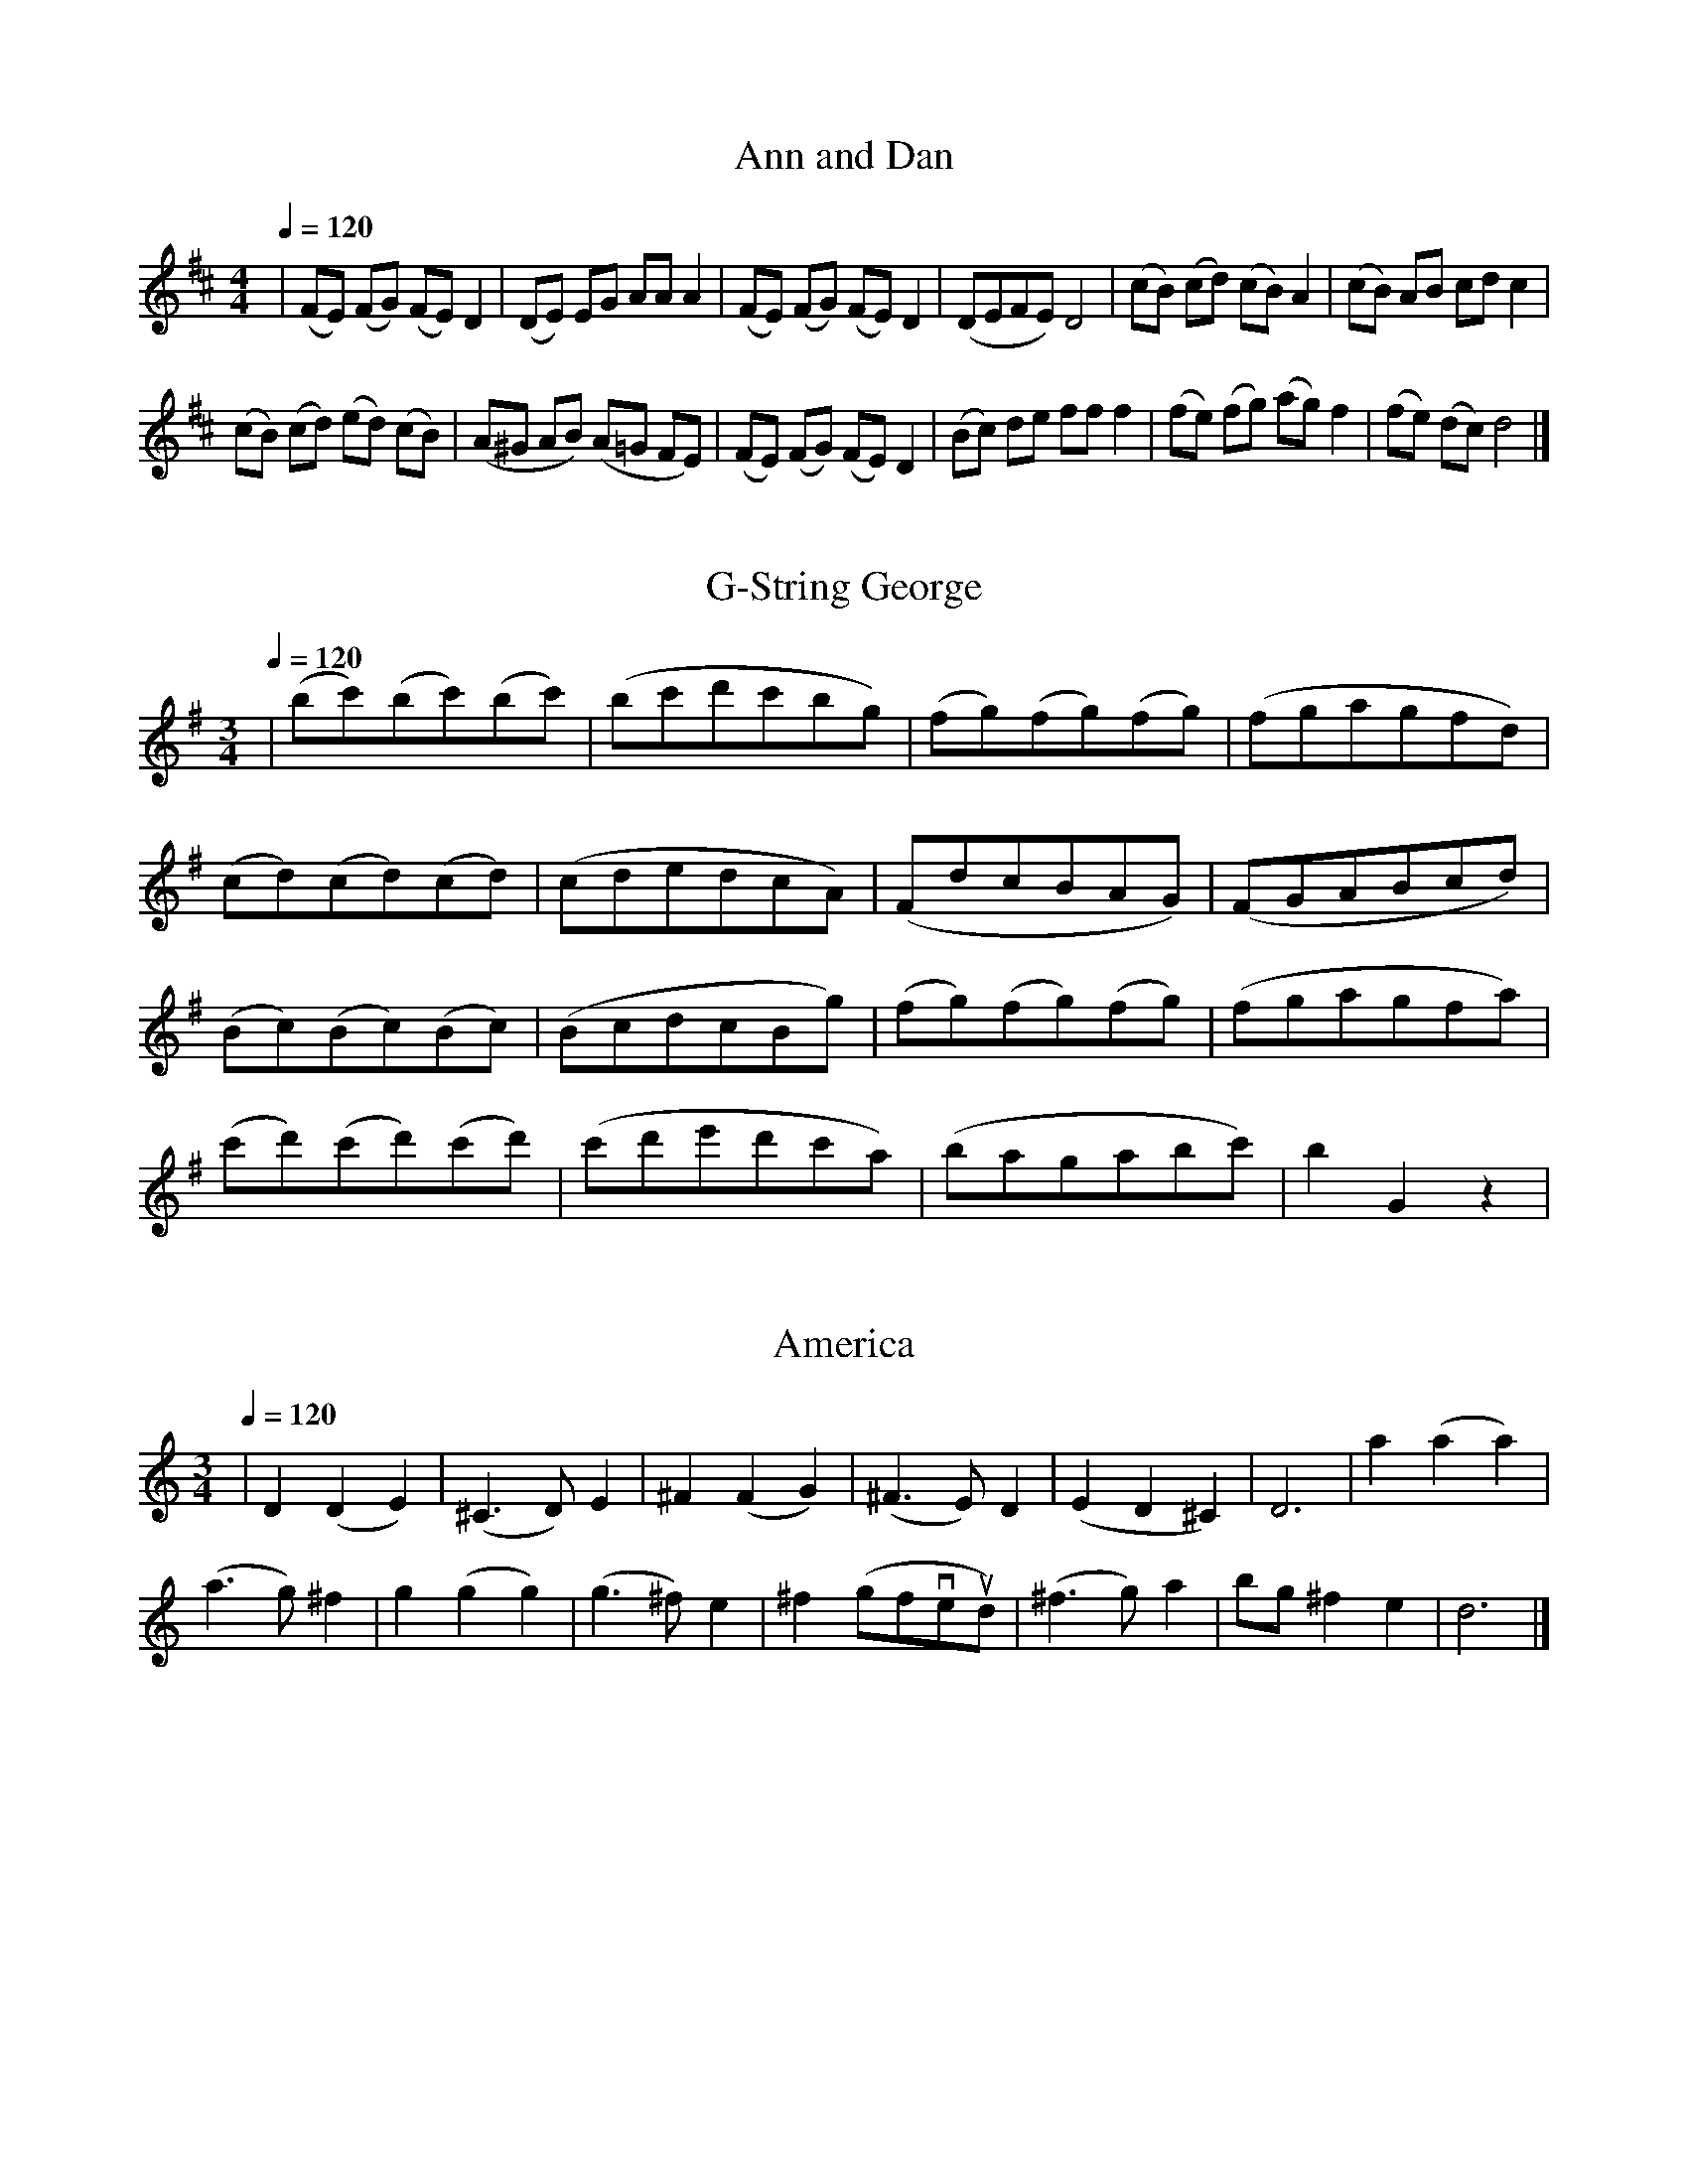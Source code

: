 % From _Right from the start: cello duet version_,  Sheila M Nelson
X: 1
T: Ann and Dan
M:4/4
K: D middle=b
L:1/8
Q:1/4=120
| (fe) (fg) (fe) d2 | (de) eg aa a2 | (fe) (fg) (fe) d2 | (defe) d4 | (c'b) (c'd') (c'b) a2 | (c'b) ab c'd' c'2 |
(c'b) (c'd') (e'd') (c'b) | (a^g ab) (a=g fe) | (fe) (fg) (fe) d2 | (bc') d'e' f'f' f'2 | (f'e') (f'g') (a'g') f'2 | (f'e') (d'c') d'4 |]

X: 2
T: G-String George
M: 3/4
K: G
L: 1/8
Q: 1/4=120
| (bc')(bc')(bc') | (bc'd'c'bg) | (fg)(fg)(fg) | (fgagfd) |
 (cd)(cd)(cd) | (cdedcA) | (FdcBAG) | (FGABcd) |
 (Bc)(Bc)(Bc) | (BcdcBg) | (fg)(fg)(fg) | (fgagfa) |
 (c'd')(c'd')(c'd') | (c'd'e'd'c'a) | (bagabc') | b2 G2 z2 |

% From _First Duos for Cello_,  Steven De'ak (sic)
X: 3
T: America
M: 3/4
K: C middle=b
L: 1/8
Q: 1/4=120
| d2 (d2 e2) | (^c3 d) e2 | ^f2 (f2 g2) | (^f3 e) d2 | (e2 d2 ^c2) | d6 | a'2 (a'2 a'2) |
(a'3 g') ^f'2 | g'2 (g'2 g'2) | (g'3 ^f') e'2 | ^f'2 (g'f've'ud') | (^f'3 g') a'2 | b'g' ^f'2 e'2 | d'6 |]

X: 4
T: Au clair de la lune
M: 4/4
K: C
L: 1/4
Q: 1/4=120
| !mf!vg ug (g a) | (ub2 a2) | (g b) a a | ug4 | !mp!g g (g a) |
(b2 a2) | (g b) a a | g4 | !f!a a a a | e2 e2 | (a g ^f e) |
!>(!d4 | !>)!!p!g g (g a) | (b2 a2) | (g b) (!tenuto!ua !tenuto!a) | g4 |

X: 5
T: Drink to Me Only With Thine Eyes
M: 6/8
K: C
L: 1/8
Q: 1/4=120
| !p!(v!tenuto!B!tenuto!B!tenuto!B) (uc2 u!tenuto!c) | !<(!(dcB) (ABc!<)! | d)(vGc) (uB2 A) |1 G6 :|2 !>(!(G3 G)!>)! z !tenuto!ud ||
(vdBd) (ug2 ud) | (dBd) (ud2 ud) | (e2 d) (dcB) | !>(! B3 A3 !>)! |
(u!tenuto!B !tenuto!B !tenuto!B) (uc2 u!tenuto!c) | (dcB) (uABc | d)(vGc) (uB2 A) | !fermata!G6 |
